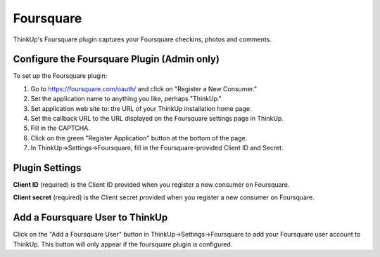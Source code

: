 Foursquare
==========

ThinkUp's Foursquare plugin captures your Foursquare checkins, photos and comments.


Configure the Foursquare Plugin (Admin only)
--------------------------------------------

To set up the Foursquare plugin: 

1. Go to https://foursquare.com/oauth/ and click on "Register a New Consumer."
2. Set the application name to anything you like, perhaps "ThinkUp."
3. Set application web site to: the URL of your ThinkUp installation home page.
4. Set the callback URL to the URL displayed on the Foursquare settings page in ThinkUp.
5. Fill in the CAPTCHA.
6. Click on the green "Register Application" button at the bottom of the page.
7. In ThinkUp->Settings->Foursquare, fill in the Foursquare-provided Client ID and Secret.

Plugin Settings
---------------

**Client ID** (required) is the Client ID provided when you register a new consumer on Foursquare.

**Client secret** (required) is the Client secret provided when you register a new consumer on Foursquare.

Add a Foursquare User to ThinkUp
--------------------------------

Click on the "Add a Foursquare User" button in ThinkUp->Settings->Foursquare to add your Foursquare user account to
ThinkUp. This button will only appear if the foursquare plugin is configured.
